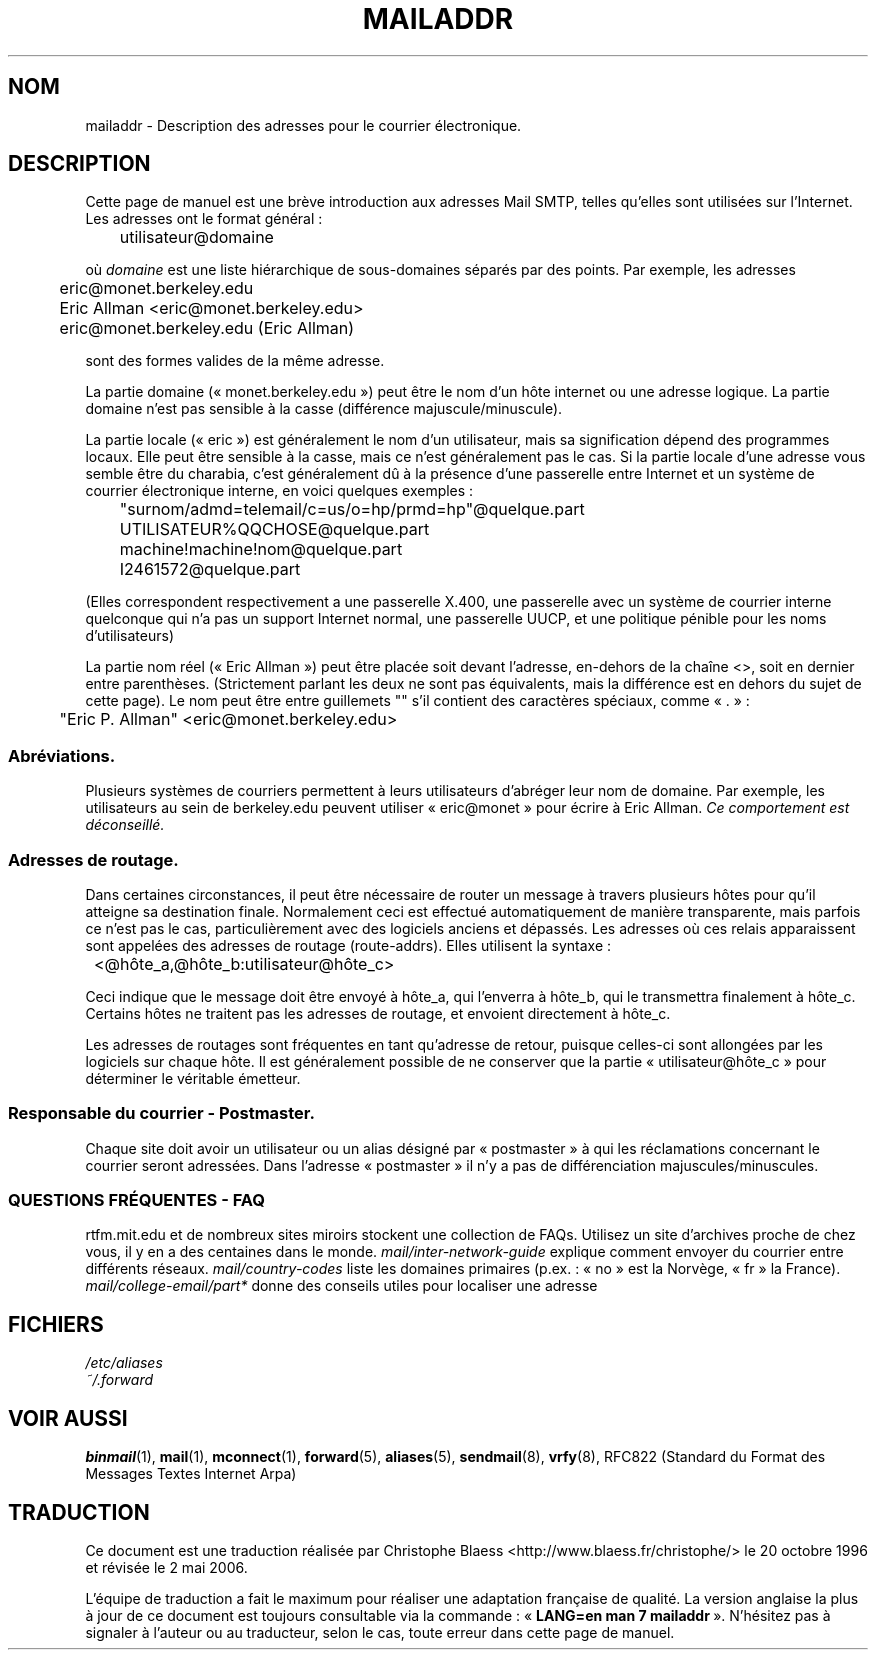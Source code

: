 .\" -*- nroff -*-
.\"
.\" Copyright (c) 1983, 1987 The Regents of the University of California.
.\" All rights reserved.
.\"
.\" Redistribution and use in source and binary forms are permitted
.\" provided that the above copyright notice and this paragraph are
.\" duplicated in all such forms and that any documentation,
.\" advertising materials, and other materials related to such
.\" distribution and use acknowledge that the software was developed
.\" by the University of California, Berkeley.  The name of the
.\" University may not be used to endorse or promote products derived
.\" from this software without specific prior written permission.
.\" THIS SOFTWARE IS PROVIDED ``AS IS'' AND WITHOUT ANY EXPRESS OR
.\" IMPLIED WARRANTIES, INCLUDING, WITHOUT LIMITATION, THE IMPLIED
.\" WARRANTIES OF MERCHANTABILITY AND FITNESS FOR A PARTICULAR PURPOSE.
.\"
.\"	@(#)mailaddr.7	6.5 (Berkeley) 2/14/89
.\"
.\" Extensively rewritten by Arnt Gulbrandsen <agulbra@troll.no>.  My
.\" changes are placed under the same copyright as the original BSD page.
.\"
.\" fool hilith19: "
.\"
.\" Traduction 20/10/1996 par Christophe Blaess (ccb@club-internet.fr)
.\"
.\" Màj 01/05/2006 LDP-1.67.1
.\"
.TH MAILADDR 7 "24 juin 1995" LDP "Manuel de l'administrateur Linux"
.UC 5
.SH NOM
mailaddr \- Description des adresses pour le courrier électronique.
.SH DESCRIPTION
Cette page de manuel est une brève introduction aux adresses Mail SMTP,
telles qu'elles sont utilisées sur l'Internet. Les adresses ont le format
général\ :
.PP
	utilisateur@domaine
.PP
où
.I domaine
est une liste hiérarchique de sous-domaines séparés par des points.
Par exemple, les adresses
.PP
	eric@monet.berkeley.edu
.br
	Eric Allman <eric@monet.berkeley.edu>
.br
	eric@monet.berkeley.edu (Eric Allman)
.PP
sont des formes valides de la même adresse.
.PP
La partie domaine («\ monet.berkeley.edu\ ») peut être le nom d'un hôte
internet ou une adresse logique. La partie domaine n'est pas sensible
à la casse (différence majuscule/minuscule).
.PP
La partie locale («\ eric\ ») est généralement le nom d'un utilisateur,
mais sa signification dépend des programmes locaux. Elle peut être
sensible à la casse, mais ce n'est
généralement pas le cas. Si la partie locale d'une adresse
vous semble être du charabia, c'est généralement dû à la présence
d'une passerelle entre Internet et un système de courrier électronique
interne, en voici quelques exemples\ :
.PP
	"surnom/admd=telemail/c=us/o=hp/prmd=hp"@quelque.part
	UTILISATEUR%QQCHOSE@quelque.part
	machine!machine!nom@quelque.part
	I2461572@quelque.part
.PP
(Elles correspondent respectivement a une passerelle X.400, une
passerelle avec un système de courrier interne quelconque qui
n'a pas un support Internet normal, une passerelle UUCP, et
une politique pénible pour les noms d'utilisateurs)
.PP
La partie nom réel («\ Eric Allman\ ») peut être placée soit devant
l'adresse, en-dehors de la chaîne <>, soit en dernier entre parenthèses.
(Strictement parlant les deux ne sont pas équivalents, mais la différence
est en dehors du sujet de cette page).
Le nom peut être entre guillemets "" s'il contient des caractères spéciaux,
comme «\ .\ »\ :
.PP
	"Eric P. Allman" <eric@monet.berkeley.edu>
.SS Abréviations.
.PP
Plusieurs systèmes de courriers permettent à leurs utilisateurs d'abréger
leur nom de domaine. Par exemple, les utilisateurs au sein de berkeley.edu
peuvent utiliser «\ eric@monet\ » pour écrire à Eric Allman.
\fICe comportement est déconseillé.\fP
.SS Adresses de routage.
.PP
Dans certaines circonstances, il peut être nécessaire de router un
message à travers plusieurs hôtes pour qu'il atteigne sa destination
finale.
Normalement ceci est effectué automatiquement de manière transparente, mais
parfois ce n'est pas le cas, particulièrement avec des logiciels
anciens et dépassés.
Les adresses où ces relais apparaissent sont appelées des
adresses de routage (route-addrs). Elles utilisent la syntaxe\ :
.PP
	<@hôte_a,@hôte_b:utilisateur@hôte_c>
.PP
Ceci indique que le message doit être envoyé à hôte_a, qui
l'enverra à hôte_b, qui le transmettra finalement à hôte_c.
Certains hôtes ne traitent pas les adresses de routage, et envoient
directement à hôte_c.
.PP
Les adresses de routages sont fréquentes en tant qu'adresse de retour,
puisque celles-ci sont allongées par les logiciels sur chaque hôte.
Il est généralement possible de ne conserver que la partie «\ utilisateur@hôte_c\ »
pour déterminer le véritable émetteur.
.SS Responsable du courrier - Postmaster.
.PP
Chaque site doit avoir un utilisateur ou un alias désigné par
«\ postmaster\ » à qui les réclamations concernant le courrier seront
adressées. Dans l'adresse «\ postmaster\ » il n'y a pas de différenciation
majuscules/minuscules.
.SS "QUESTIONS FRÉQUENTES - FAQ"
rtfm.mit.edu et de nombreux sites miroirs stockent une collection de FAQs.
Utilisez un site d'archives proche de chez vous, il y en a des centaines
dans le monde.
.I mail/inter-network-guide
explique comment envoyer du courrier entre différents réseaux.
.I mail/country-codes
liste les domaines primaires (p.ex.\ : «\ no\ » est la Norvège, «\ fr\ » la France).
.I mail/college-email/part*
donne des conseils utiles pour localiser une adresse
.SH FICHIERS
.I /etc/aliases
.br
.I ~/.forward
.SH "VOIR AUSSI"
.BR binmail (1),
.BR mail (1),
.BR mconnect (1),
.BR forward (5),
.BR aliases (5),
.BR sendmail (8),
.BR vrfy (8),
RFC822 (Standard du Format des Messages Textes Internet Arpa)
.SH TRADUCTION
.PP
Ce document est une traduction réalisée par Christophe Blaess
<http://www.blaess.fr/christophe/> le 20\ octobre\ 1996
et révisée le 2\ mai\ 2006.
.PP
L'équipe de traduction a fait le maximum pour réaliser une adaptation
française de qualité. La version anglaise la plus à jour de ce document est
toujours consultable via la commande\ : «\ \fBLANG=en\ man\ 7\ mailaddr\fR\ ».
N'hésitez pas à signaler à l'auteur ou au traducteur, selon le cas, toute
erreur dans cette page de manuel.
